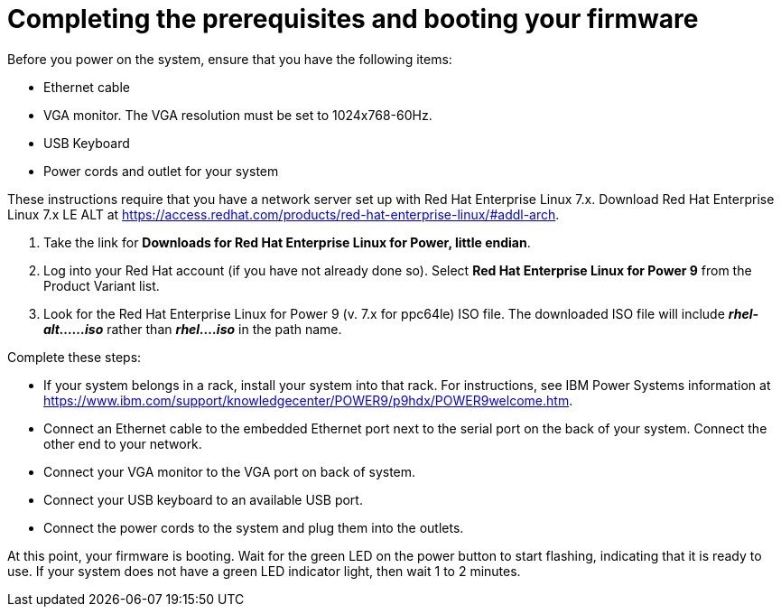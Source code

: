 [id="completing-the-prerequisites-and-booting-your-firmware_{context}"]
= Completing the prerequisites and booting your firmware

Before you power on the system, ensure that you have the following items:

* Ethernet cable
* VGA monitor. The VGA resolution must be set to 1024x768-60Hz.
* USB Keyboard
* Power cords and outlet for your system

These instructions require that you have a network server set up with Red Hat Enterprise Linux 7.x. Download Red Hat Enterprise Linux 7.x LE ALT at link:https://access.redhat.com/products/red-hat-enterprise-linux/#addl-arch[https://access.redhat.com/products/red-hat-enterprise-linux/#addl-arch].

. Take the link for *Downloads for Red Hat Enterprise Linux for Power, little endian*.

. Log into your Red Hat account (if you have not already done so). Select *Red Hat Enterprise Linux for Power 9* from the Product Variant list.

. Look for the Red Hat Enterprise Linux for Power 9 (v. 7.x for ppc64le) ISO file. The downloaded ISO file will include *_rhel-alt......iso_* rather than *_rhel....iso_* in the path name.

Complete these steps:

* If your system belongs in a rack, install your system into that rack. For instructions, see IBM Power Systems information at link:https://www.ibm.com/support/knowledgecenter/POWER9/p9hdx/POWER9welcome.htm[https://www.ibm.com/support/knowledgecenter/POWER9/p9hdx/POWER9welcome.htm].

* Connect an Ethernet cable to the embedded Ethernet port next to the serial port on the back of your system. Connect the other end to your network.

* Connect your VGA monitor to the VGA port on back of system.

* Connect your USB keyboard to an available USB port.

* Connect the power cords to the system and plug them into the outlets.

At this point, your firmware is booting. Wait for the green LED on the power button to start flashing, indicating that it is ready to use. If your system does not have a green LED indicator light, then wait 1 to 2 minutes.
